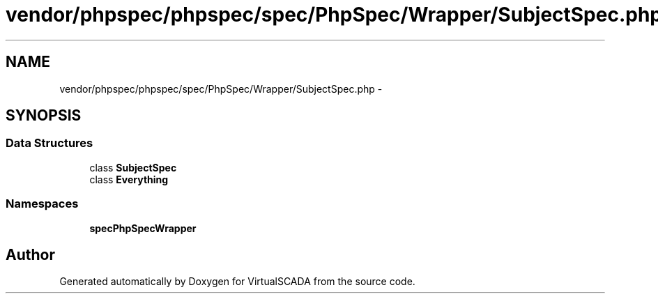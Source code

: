 .TH "vendor/phpspec/phpspec/spec/PhpSpec/Wrapper/SubjectSpec.php" 3 "Tue Apr 14 2015" "Version 1.0" "VirtualSCADA" \" -*- nroff -*-
.ad l
.nh
.SH NAME
vendor/phpspec/phpspec/spec/PhpSpec/Wrapper/SubjectSpec.php \- 
.SH SYNOPSIS
.br
.PP
.SS "Data Structures"

.in +1c
.ti -1c
.RI "class \fBSubjectSpec\fP"
.br
.ti -1c
.RI "class \fBEverything\fP"
.br
.in -1c
.SS "Namespaces"

.in +1c
.ti -1c
.RI " \fBspec\\PhpSpec\\Wrapper\fP"
.br
.in -1c
.SH "Author"
.PP 
Generated automatically by Doxygen for VirtualSCADA from the source code\&.

